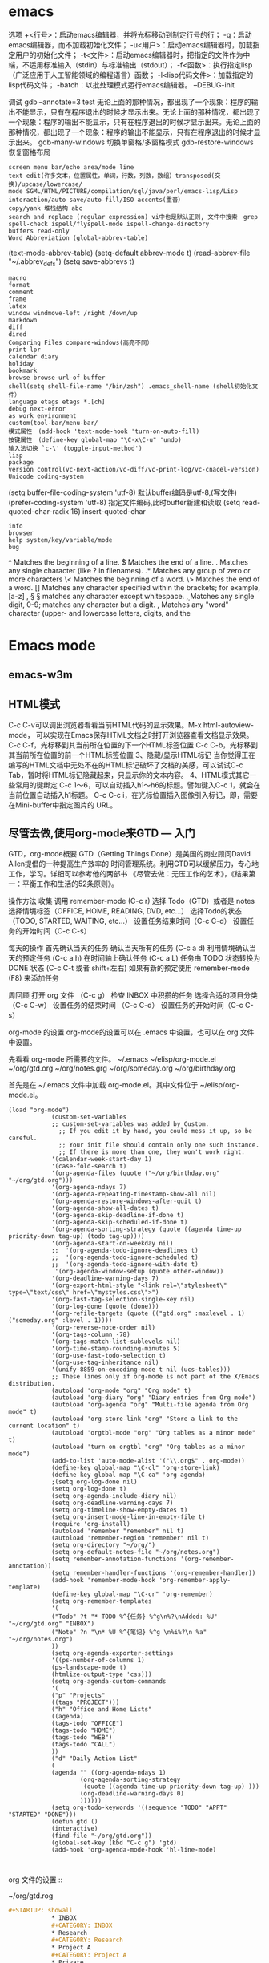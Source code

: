 * emacs
  选项
  +<行号>：启动emacs编辑器，并将光标移动到制定行号的行；
  -q：启动emacs编辑器，而不加载初始化文件；
  -u<用户>：启动emacs编辑器时，加载指定用户的初始化文件；
  -t<文件>：启动emacs编辑器时，把指定的文件作为中端，不适用标准输入（stdin）与标准输出（stdout）；
  -f<函数>：执行指定lisp（广泛应用于人工智能领域的编程语言）函数；
  -l<lisp代码文件>：加载指定的lisp代码文件；
  -batch：以批处理模式运行emacs编辑器。
  --DEBUG-init

  调试
  gdb –annotate=3 test
  无论上面的那种情况，都出现了一个现象：程序的输出不能显示，只有在程序退出的时候才显示出来。无论上面的那种情况，都出现了一个现象：程序的输出不能显示，只有在程序退出的时候才显示出来。无论上面的那种情况，都出现了一个现象：程序的输出不能显示，只有在程序退出的时候才显示出来。
  gdb-many-windows 切换单窗格/多窗格模式
  gdb-restore-windows 恢复窗格布局	
  : screen menu bar/echo area/mode line
  : text edit(许多文本，位置属性，单词，行数，列数，数组）transposed(交换)/upcase/lowercase/
  : mode SGML/HTML/PICTURE/compilation/sql/java/perl/emacs-lisp/Lisp interaction/auto save/auto-fill/ISO accents(重音）
  : copy/yank 堆栈结构 abc
  : search and replace (regular expression) vi中也是默认正则, 文件中搜索　grep
  : spell-check ispell/flyspell-mode ispell-change-directory
  : buffers read-only
  : Word Abbreviation (global-abbrev-table)
  (text-mode-abbrev-table) (setq-default abbrev-mode t) (read-abbrev-file "~/.abbrev_defs") (setq save-abbrevs t)
  : macro
  : format
  : comment
  : frame
  : latex
  : window windmove-left /right /down/up
  : markdown
  : diff
  : dired
  : Comparing Files compare-windows(高亮不同）
  : print lpr
  : calendar diary
  : holiday
  : bookmark
  : browse browse-url-of-buffer
  : shell(setq shell-file-name "/bin/zsh") .emacs_shell-name (shell初始化文件）
  : language etags etags *.[ch]
  : debug next-error
  : as work environment
  : custom(tool-bar/menu-bar/
  : 模式属性　(add-hook 'text-mode-hook 'turn-on-auto-fill)
  : 按键属性　(define-key global-map "\C-x\C-u" 'undo)
  : 输入法切换 `c-\' (toggle-input-method')
  : lisp
  : package
  : version control(vc-next-action/vc-diff/vc-print-log/vc-cnacel-version)
  : Unicode coding-system
  (setq buffer-file-coding-system 'utf-8)  默认buffer编码是utf-8,(写文件)
  (prefer-coding-system 'utf-8)   指定文件编码,此时buffer新建和读取
  (setq read-quoted-char-radix 16) insert-quoted-char 
  : info
  : browser
  : help system/key/variable/mode
  : bug
  ^                Matches the beginning of a line.
  $                Matches the end of a line.
  .                Matches any single character (like ? in filenames).
  .*               Matches any group of zero or more characters 
  \<               Matches the beginning of a word.
  \>               Matches the end of a word.
  []               Matches any character specified within the brackets; for example, [a-z]
  \s, \S           \S matches any character except whitespace.
  \d, \D           Matches any single digit, 0-9; \D matches any character but a digit.
  \w, \W           Matches any "word" character (upper- and lowercase letters, digits, and the
* Emacs mode
  # ido, 类似于helm,和helm各有千秋我都用,五五开,
  # imenu 显示当前文件函数列表,可以直接跳转到那去,完全可配置
  # flymake 实时语法检查,通吃所有语言
  # flyspell 拼写检查,爱死了,是我见过的所有拼写检查最强大,如果你知道如何配置.
** emacs-w3m
** HTML模式
   C-c C-v可以调出浏览器看看当前HTML代码的显示效果。M-x html-autoview-mode， 可以实现在Emacs保存HTML文档之时打开浏览器查看文档显示效果。
   C-c C-f，光标移到其当前所在位置的下一个HTML标签位置
   C-c C-b，光标移到其当前所在位置的前一个HTML标签位置 
   3、隐藏/显示HTML标记
   当你觉得正在编写的HTML文档中无处不在的HTML标记破坏了文档的美感，可以试试C-c Tab，暂时将HTML标记隐藏起来，只显示你的文本内容。
   4、HTML模式其它一些常用的键绑定
   C-c 1～6，可以自动插入h1～h6的标题。譬如键入C-c 1，就会在当前位置自动插入h1标题。
   C-c C-c i，在光标位置插入图像引入标记，即，需要在Mini-buffer中指定图片的 URL。
** 尽管去做,使用org-mode来GTD — 入门
   GTD，org-mode概要
   GTD（Getting Things Done）是美国的商业顾问David Allen提倡的一种提高生产效率的
   时间管理系统。利用GTD可以缓解压力，专心地工作，学习。详细可以参考他的两部书
   《尽管去做：无压工作的艺术》，《结果第一：平衡工作和生活的52条原则》。

   操作方法
   收集
   调用 remember-mode (C-c r)
   选择 Todo（GTD）或者是 notes
   选择情境标签（OFFICE, HOME, READING, DVD, etc...）
   选择Todo的状态（TODO, STARTED, WAITING, etc...）
   设置任务结束时间（C-c C-d）
   设置任务的开始时间（C-c C-s）

   每天的操作
   首先确认当天的任务
   确认当天所有的任务 (C-c a d)
   利用情境确认当天的预定任务 (C-c a h)
   在时间轴上确认任务 (C-c a L)
   任务由 TODO 状态转换为 DONE 状态 (C-c C-t 或者 shift+左右)
   如果有新的预定使用 remember-mode (F8) 来添加任务

   周回顾
   打开 org 文件 （C-c g）
   检查 INBOX 中积攒的任务
   选择合适的项目分类 （C-c C-w）
   设置任务的结束时间 （C-c C-d）
   设置任务的开始时间（C-c C-s）

   org-mode 的设置
   org-mode的设置可以在 .emacs 中设置，也可以在 org 文件中设置。

   先看看 org-mode 所需要的文件。
   ~/.emacs
   ~/elisp/org-mode.el
   ~/org/gtd.org
   ~/org/notes.grg
   ~/org/someday.org
   ~/org/birthday.org

   首先是在 ~/.emacs 文件中加载 org-mode.el。其中文件位于 ~/elisp/org-mode.el。
   #+BEGIN_SRC elisp
(load "org-mode")
            (custom-set-variables
            ;; custom-set-variables was added by Custom.
              ;; If you edit it by hand, you could mess it up, so be careful.
              ;; Your init file should contain only one such instance.
              ;; If there is more than one, they won't work right.
            '(calendar-week-start-day 1)
            '(case-fold-search t)
            '(org-agenda-files (quote ("~/org/birthday.org" "~/org/gtd.org")))
            '(org-agenda-ndays 7)
            '(org-agenda-repeating-timestamp-show-all nil)
            '(org-agenda-restore-windows-after-quit t)
            '(org-agenda-show-all-dates t)
            '(org-agenda-skip-deadline-if-done t)
            '(org-agenda-skip-scheduled-if-done t)
            '(org-agenda-sorting-strategy (quote ((agenda time-up priority-down tag-up) (todo tag-up))))
            '(org-agenda-start-on-weekday nil)
            ;;  '(org-agenda-todo-ignore-deadlines t)
            ;;  '(org-agenda-todo-ignore-scheduled t)
            ;;  '(org-agenda-todo-ignore-with-date t)
             '(org-agenda-window-setup (quote other-window))
            '(org-deadline-warning-days 7)
            '(org-export-html-style "<link rel=\"stylesheet\" type=\"text/css\" href=\"mystyles.css\">")
            '(org-fast-tag-selection-single-key nil)
            '(org-log-done (quote (done)))
            '(org-refile-targets (quote (("gtd.org" :maxlevel . 1) ("someday.org" :level . 1))))
            '(org-reverse-note-order nil)
            '(org-tags-column -78)
            '(org-tags-match-list-sublevels nil)
            '(org-time-stamp-rounding-minutes 5)
            '(org-use-fast-todo-selection t)
            '(org-use-tag-inheritance nil)
            '(unify-8859-on-encoding-mode t nil (ucs-tables)))
            ;; These lines only if org-mode is not part of the X/Emacs distribution.
            (autoload 'org-mode "org" "Org mode" t)
            (autoload 'org-diary "org" "Diary entries from Org mode")
            (autoload 'org-agenda "org" "Multi-file agenda from Org mode" t)
            (autoload 'org-store-link "org" "Store a link to the current location" t)
            (autoload 'orgtbl-mode "org" "Org tables as a minor mode" t)
            (autoload 'turn-on-orgtbl "org" "Org tables as a minor mode")
            (add-to-list 'auto-mode-alist '("\\.org$" . org-mode))
            (define-key global-map "\C-cl" 'org-store-link)
            (define-key global-map "\C-ca" 'org-agenda)
            ;(setq org-log-done nil)
            (setq org-log-done t)
            (setq org-agenda-include-diary nil)
            (setq org-deadline-warning-days 7)
            (setq org-timeline-show-empty-dates t)
            (setq org-insert-mode-line-in-empty-file t)
            (require 'org-install)
            (autoload 'remember "remember" nil t)
            (autoload 'remember-region "remember" nil t)
            (setq org-directory "~/org/")
            (setq org-default-notes-file "~/org/notes.org")
            (setq remember-annotation-functions '(org-remember-annotation))
            (setq remember-handler-functions '(org-remember-handler))
            (add-hook 'remember-mode-hook 'org-remember-apply-template)
            (define-key global-map "\C-cr" 'org-remember)
            (setq org-remember-templates
            '(
            ("Todo" ?t "* TODO %^{任务} %^g\n%?\nAdded: %U" "~/org/gtd.org" "INBOX")
            ("Note" ?n "\n* %U %^{笔记} %^g \n%i%?\n %a" "~/org/notes.org")
            ))
            (setq org-agenda-exporter-settings
            '((ps-number-of-columns 1)
            (ps-landscape-mode t)
            (htmlize-output-type 'css)))
            (setq org-agenda-custom-commands
            '(
            ("p" "Projects"
            ((tags "PROJECT")))
            ("h" "Office and Home Lists"
            ((agenda)
            (tags-todo "OFFICE")
            (tags-todo "HOME")
            (tags-todo "WEB")
            (tags-todo "CALL")
            ))
            ("d" "Daily Action List"
            (
            (agenda "" ((org-agenda-ndays 1)
                    (org-agenda-sorting-strategy
                     (quote ((agenda time-up priority-down tag-up) )))
                    (org-deadline-warning-days 0)
                    ))))))
            (setq org-todo-keywords '((sequence "TODO" "APPT" "STARTED" "DONE")))
            (defun gtd ()
            (interactive)
            (find-file "~/org/gtd.org"))
            (global-set-key (kbd "C-c g") 'gtd)
            (add-hook 'org-agenda-mode-hook 'hl-line-mode)


   #+END_SRC
   org 文件的设置 ::

   ~/org/gtd.rog
   #+BEGIN_SRC org
#+STARTUP: showall
            * INBOX
            #+CATEGORY: INBOX
            * Research
            #+CATEGORY: Research
            * Project A
            #+CATEGORY: Project A
            * Private
            #+CATEGORY: Private
            * Archive
            #+CATEGORY: Archive
            * org-mode configuration
            #+STARTUP: hidestars
            #+STARTUP: logdone
            #+PROPERTY: Effort_ALL  0:10 0:20 0:30 1:00 2:00 4:00 6:00 8:00
            #+COLUMNS: %38ITEM(Details) %TAGS(Context) %7TODO(To Do) %5Effort(Time){:} %6CLOCKSUM{Total}
            #+PROPERTY: Effort_ALL 0 0:10 0:20 0:30 1:00 2:00 3:00 4:00 8:00
            #+TAGS: { OFFICE(o) HOME(h) WEB(w) DOWNTOWN(d) CALL(c) }
            #+TAGS: PROJECT(p) READING(r)
            #+TODO: TODO(t) STARTED(s) WAITING(w) APPT(a) | DONE(d) CANCELLED(c) DEFERRED(f)
   #+END_SRC
   ~/org/notes.org
   #+BEGIN_SRC org
#+STARTUP: showall
            #+STARTUP: hidestars
            #+TAGS: OFFICE(o) RESEARCH(r) DIARY(d) BOOK(b) FILMS(f) IDEA(i) WEB(w) COMPUTER(c)
            * 笔记
            ** [2010-02-02 星期二 18:53] 今天写博 使用org-mode来GTD（1）                    :OFFICE:

   #+END_SRC
   ~/org/someday.org
   也许某天会做的事。
   #+BEGIN_SRC 
#+STARTUP: showall
            * Someday
            ** 计算机升级。
            ** 去马尔代夫旅游。
   #+END_SRC
   ~/org/birthday.org
   #+BEGIN_SRC 
这里记录预先决定的日常安排。比如生日节假日。
与其他设备无缝连接
   #+END_SRC

   使用Emacs的tramp1可以无缝地访问远程的设备。同样也可以连接 org-mode 的文件。
   下面是在HOST机器上设置 org-mode 与tramp关联的方法。

   比如下面设置的地方
   "~/org/foo.org"
   替换为
   "/domain-name/org/foo.org"

   如果是 Windows 的 NTEmacs 为:
   "/plink:domain-name/org/foo.org"

   1. TRAMP 代表”Transparent Remote (file) Access, Multiple Protocol”，
   他是 Emacs 的一个用于远程文件编辑的扩展包。用来访问scp/ssh/smb服务器上的文件，
   可以做到像读写本地文件一样编辑远程的文件。
   2. oko
** Org Mode	
   drawer/anchor
   创建链接　org-insert-link
   缩进　org-indent-mode
   (setq org-startup-indented t)
   当导出文档时，你可以包含其他文件中的内容。比如，想包含你的
   “.emacs”文件，你可以用： #+INCLUDE: "~/.emacs" src emacs-lisp
   可选的第二个第三个参数是组织方式（例如，“quote”，“example” ，或者“src”），如果是 “src”，语言用来格式化内容。组织方式是 可选的，如果不给出，文本会被当作 Org 模式的正常处理。用 C-c
   ,可以访问包含的文件。
   发布
   (setq org-publish-project-alist
   '(("org"
   :base-directory "~/org/"
   :publishing-directory "~/public_html"
   :section-numbers nil
   :table-of-contents nil
   :style "<link rel=\"stylesheet\"
   href=\"../other/mystyle.css\"
   type=\"text/css\"/>")))

   发布相关的命令：
   +------------------------------------------------+
   |   命令    |                说明                |
   |-----------+------------------------------------|
   | C-c C-e C | 提示指明一个项目，将所有的文件发布 |
   |-----------+------------------------------------|
   | C-c C-e P | 发布包含当前文件的项目             |
   |-----------+------------------------------------|
   | C-c C-e F | 只发布当前文件                     |
   |-----------+------------------------------------|
   | C-c C-e E | 发布所有项目                       |
   +------------------------------------------------+

   字体
   *粗体*
   /斜体/
   +删除线+
   _下划线_
   下标: H_2 O 
   上标: E=mc^2
   等宽字:=git=
   无序    -|+|*
   有序    1.|1
   描述    ::
**** 内容元数据
     s    #+begin_src ... #+end_src 
     e    #+begin_example ... #+end_example  : 单行的例子以冒号开头
     q    #+begin_quote ... #+end_quote      通常用于引用，与默认格式相比左右都会留出缩进
     v    #+begin_verse ... #+end_verse      默认内容不换行，需要留出空行才能换行
     c    #+begin_center ... #+end_center 
     l    #+begin_latex ... #+end_latex 
     L    #+latex: 
     h    #+begin_html ... #+end_html 
     H    #+html: 
     a    #+begin_ascii ... #+end_ascii 
     A    #+ascii: 
     i    #+index: line 
     I    #+include: line
     上面的单字母为快捷键字母，如输入一个<s 然后TAB后就变为
**** 以‘#‘开头的行被看作注释，不会被导出区块注释采用如下写法：
     ###+BEGIN_COMMENT
     块注释
     ...
     ###+END_COMMENT
**** 表格与图片 
     对于表格和图片，可以在前面增加标题和标签的说明，以方便交叉引用。比如在表格的前面添加：
     ###+CAPTION: This is the caption for the next table (or link)
     则则则在需要的地方可以通过\ref{table1}来引用该表格。 
**** 代码格式化
     ###符合emacs 模式时
     ###+BEGIN_SRC emacs-lisp -n -r
     (defun org-xor (a b)          (ref:df)
     "Exclusive or."             
     (if a (not b) b))
     ###+END_SRC
**** 格式导出与发布 
     1.C-c C-e a 导出为文本文件。
     2.C-c C-e h 导出为 HTML 文件 
** Edebug Mode  可以调试emacs lisp source code
   1.在过程中设断点
   2.每一步停止
   3.显示数据的值
** spacemacs 
**** 主模式相关快捷键 SPC m
     模式和状态
     层
     Spacemacs 具有层的概念。层类似于 vim 中的插件。它们提供可以在 Spacemacs 中使用的 新功能。
     键位绑定约定
     SPC b . 	   缓冲区微状态。
     窗口
     SPC w v 或 :vsplit 	    在右侧打开一个垂直分割。
     SPC w s 或 :split 	    在下部打开一个水平分割。
     SPC w h/j/k/l 	    在窗口间导航。
     SPC w H/J/K/L 	    移动当前窗口。
     SPC w . 	    窗口微状态。

     文件
     Spacemacs 中所有文件命令都有 SPC f 前缀。
     SPC f f 	    打开一个缓冲区搜索当前目录中的文件。
     SPC f r 	    打开一个缓冲区在最近打开的文件中搜索。
     SPC f s 或 :w 	    保存当前文件。
     :x 	    保存当前文件并退出。
     :e <file> 	    打开<file>

     帮助系统
     Emacs 具有一个可扩展的帮助系统。所有的快捷键都有SPC h d 前缀，以允许便捷地访问帮助系统。最重要的快捷键是 SPC h d f, SPC h d k, 和 SPC h d v。同样还有 SPC <f1> 允许用户搜索文档。
     SPC h d f 	    对一个功能提示并显示其文档。
     SPC h d k 	    对一个快捷键提示并显示其绑定的内容。
     SPC h d v 	    对一个变量提示并显示其文档和当前值。
     SPC <f1> 	    搜索一个命令，功能，变量或接口，并显示其文档
     不论何时，你遇到怪异的行为或想知道是什么东西做的，这些功能是你应该首先查阅的。

     探索
     SPC f e h 	    列出所有层并允许你浏览层上的文件。
     SPC ? 	    列出所有快捷键。

     .spacemacs  文件
     SPC f e d 	                打开你的 .spacemacs
     SPC f e D 	                使用diff 通过默认模版手动更新你的 .spacemacs 

     Emacs Lisp
     变量
     设置变量是定制 Spacemacs 行为最常见的方式。语法很简单：
     (setq variable value) ; Syntax
     ;; Setting variables example
     (setq variable1 t; True
     variable2 nil ; False
     variable3 '("A" "list" "of" "things"))

     快捷键
     定义快捷键是几乎每个人都想做的事情，最好的方式就是使用内置的 define-key 函数。
     (define-key map new-keybinding function) ; Syntax
     ;; Map H to go to the previous buffer in normal mode
     (define-key evil-normal-state-map (kbd "H") 'spacemacs/previous-useful-buffer)
     ;; Mapping keybinding to another keybinding
     (define-key evil-normal-state-map (kbd "H") (kbd "^")) ; H goes to beginning of the line

     map 是你想要绑定键位到的 keymap。大多数情况下你会使用
     evil-<state-name>-state-map。其对应不同的 evil-mode 状态。例如，使用 evil-insert-state-map 映射用于插入模式的快捷键。

     使用 evil-leader/set-key 函数来映射 <Leader> 快捷键。
     (evil-leader/set-key key function) ; Syntax
     ;; Map killing a buffer to <Leader> b c
     (evil-leader/set-key "bc" 'kill-this-buffer)
     ;; Map opening a link to <Leader> o l only in org-mode
     (evil-leader/set-key-for-mode 'org-mode
     "ol" 'org-open-at-point)
  
     函数
     你可能偶尔想要定义一个函数做更复杂的定制，语法很简单：
     (defun func-name (arg1 arg2)
     "docstring"
     ;; Body
     )
     ;; Calling a function
     (func-name arg1 arg1)
     这里有个现实可用的示例函数：

     ;; This snippet allows you to run clang-format before saving
     ;; given the current file as the correct filetype.
     ;; This relies on the c-c++ layer being enabled.
     (defun clang-format-for-filetype ()
     "Run clang-format if the current file has a file extensions
     in the filetypes list."
     (let ((filetypes '("c" "cpp")))
     (when (member (file-name-extension (buffer-file-name)) filetypes)
     (clang-format-buffer))))
     ;; See http://www.gnu.org/software/emacs/manual/html_node/emacs/Hooks.html for
     ;; what this line means
     (add-hook 'before-save-hook 'clang-format-for-filetype)

     激活一个层
     正如上文术语那段所说，层提供一个简单的方式来添加特性。可在 .spacemacs 文件中激活
     一个层。
     在文件中找到 dotspacemacs-configuration-layers 变量，默认情况下，它看起来应该是这样的：
     (defun dotspacemacs/layers ()
     (setq-default
     ;; ...
     dotspacemacs-configuration-layers '(;; auto-completion
     ;; better-defaults
     emacs-lisp
     ;; (git :variables
     ;;      git-gutter-use-fringe t)
     ;; markdown
     ;; org
     ;; syntax-checking
     )))

     你可以通过删除分号来取消注释这些建议的层，开箱即用。要添加一个层，就把它的名字添
     加到列表中并重启
     Emacs 或按 SPC f e R。使用 SPC f e h 来显示所有的层和他们的文档。

     创建一个层
     为了将配置分组或当配置与你的 .spacemacs 文件之间不匹配时，你可以创建一个配置层
     。Spacemacs 提供了一个内建命令用于生成层的样板文件：SPC
     :configuration-layer/create-layer。
     这条命令将会生成一个如下的文件夹：

     [layer-name]
     |__ [local]*
     | |__ [example-mode-1]
     | |     ...
     | |__ [example-mode-n]
     |__ config.el*
     |__ funcs.el*
     |__ keybindings.el*
     |__ packages.el

     [] = 文件夹
     \ * = 不是命令生成的文件

     Packages.el 文件包含你可以在 <layer-name>-packages 变量中安装的包的列表。
     所有 MELPA 仓库中的包都可以添加到这个列表中。还可以使用 :excludedt 特性将包包含
     在列表中。
     每个包都需要一个函数来初始化。这个函数必须以这种模式命名：
     <layer-name>/init-<package-name>。
     这个函数包含了包的配置。同时还有一个 pre/post-init 函数来在包加载之前或之后运行代码。它看起来想这个样子：

     (setq layer-name-packages '(example-package
     ;;这个层通过设置:excluded 属性
     ;;为真(t)来卸载example-package-2
     (example-package-2 :excluded t)))
     (defun layer-name/post-init-package ()
     ;;在这里添加另一个层的包的配置
     )
     (defun layer-name/init-example-package ()
     ;;在这里配置example-package
     )

     **注意**：只有一个层可以具有一个对于包的 init 函数。如果你想覆盖另一个层对一个包
     的配置，请使用 use-package hooks 中的 <layer-name>/pre-init 函数。
     如果 MELPA 中没有你想要的包，你必须是由一个本地包或一个包源。关于此的更多信息可以从层的剖析处获得。

     确保你添加了你的层到你的 .spacemacs 文件中，并重启 spacemacs 以激活。
     关于层的加载过程和层的工作原理的详细描述可以参考LAYERS.org。

     安装一个单独的包
     有时创建一个层会有点大材小用了，也许你仅仅想要一个包而不想维持整个层。Spacemacs
     在 .spacemacs 文件中的 dotspacemacs/layers 函数里提供了一个叫做
     dotspacemacs-additional-packages 的变量，只要在列表中添加一个包名，它就会在你重
     启的时候被安装。
     下一段来说明如何加载这个包。
     加载包
     有没有想过 Spacemacs 如何可以在仅仅几秒钟之内加载超过 100 个包呢？
     如此低的加载时间必须需要某种难以理解的黑魔法吧。还好这不是真的，多亏有了
     use-package。
     它是一个可以轻松实现对包进行延迟加载和配置的包。以下是它的基础用法：

     ;; Basic form of use-package declaration. The :defer t tells use-package to
     ;; try to lazy load the package.
     (use-package package-name
     :defer t)
     ;; The :init section is run before the package loads The :config section is
     ;; run after the package loads
     (use-package package-name
     :defer t
     :init
     (progn
     ;; Change some variables
     (setq variable1 t variable2 nil)
     ;; Define a function
     (defun foo ()
     (message "%s" "Hello, World!")))
     :config
     (progn
     ;; Calling a function that is defined when the package loads
     (function-defined-when-package-loads)))

     这只是 use-package 的一个非常基本的概述。它还有许多其他的方式来控制包的加载，就不在这里介绍了。
     卸载一个包

     Spacemacs 在 .spacemacs 文件中的 dotspacemacs/init 函数里提供了一个叫做
     dotspacemacs-excluded-packages 的变量。只要在列表中添加一个包名，它就会在你重启的时候被卸载。
     常见调整
     本段是为了想要做更多调整的人所写的。除非另有说明，所有这些设置都去你的
     .spacemacs 文件中的
     dotspacemacs/user-config 函数里完成。

     变更 escape 键
     Spacemacs 使用 [[https://github.com/syl20bnr/evil-escape][evil-escape]] 来允许从许多拥有一个快捷键的 major-modes 中跳出。
     你可以在你的 dotspacemacs/user-config 函数中像这样定制变量：
     (defun dotspacemacs/user-config ()
     ;; ...
     ;; Set escape keybinding to "jk"
     (setq-default evil-escape-key-sequence "jk"))
     更多的文档可以在 evil-escape README 中找到。

     变更配色方案
     .spacemacs 文件的 dotspacemacs/init 函数中有一个 dotspacemacs-themes 变量
     。这是一个可以用 SPC T n 键循环的主题的列表。列表中的第一个主题是在启动时加载的主题。
     以下为示例：

     (defun dotspacemacs/init
     ;; Darktooth theme is the default theme
     ;; Each theme is automatically installed.
     ;; Note that we drop the -theme from the package name.
     ;; Ex. darktooth-theme -> darktooth
     (setq-default dotspacemacs-themes '(darktooth
     soothe
     gotham)))

     可以使用 SPC T h 键列出和选择所有已安装的主题。
     非高亮搜索
     Spacemacs 模仿了默认的 vim 行为，会高亮显示搜索结果，尽管你不在它们之间进行导航。
     你可以使用 SPC s c 或 :nohlsearch 来关闭搜索结果高亮。
     若再也不需要自动高亮结果，你可以卸载 evil-search-highlight-persist 包。

     会话
     当你打开 Spacemacs 时，它不会自动恢复窗口和缓冲区。如果你常使用 vim 会话，
     你可能要在你的 .spacemacs 文件中的 dotspacemacs/user-config 里添加
     (desktop-save-mode t)，然后你就可以使用 SPC : desktop-read 加载已被保存的会话。
     桌面文件的位置可以使用 desktop-dirname 变量设置。要自动加载一个会话，就在你的
     .spacemacs 文件中添加 (desktop-read)。

     使用 visual lines 导航
     Spacemacs 使用 vim 默认 actual lines 导航，即使它们被包装了。如果你想要让 j 和 k
     的行为如 g j 和 g k 一般，将一下代码添加到你的 .spacemacs 文件：
     (define-key evil-normal-state-map (kbd "j") 'evil-next-visual-line)
     (define-key evil-normal-state-map (kbd "k") 'evil-previous-visual-line)

** sql-mode
   使用emacs作为mysql的客户端
   1 配置.emacs
   (setq sql-mysql-options '("-C" "-f" "-t" "-n")) ; for windows
   (setq sql-user "root")
   (setq sql-password "")
   2 连接MySQL服务器
   1. 执行M-x sql-mysql / 在菜单中选择SQL->start SQLi session
   2. 根据提示输入用户，密码，mysql服务器地址，端口等信息。
   3. emacs会新建一个名为*SQL*的buffer
   3 连接sql文件与*SQL* buffer
   1. 打开sql文件并进入sql-mode
      直接打开sql文件
      或者
      打开一个文件后再执行M-x sql-mode
   2. 设置产品类型为mysql

      从带单中选择 SQL -> Product -> MySQL
      或
      执行M-x sql-set-product，然后输入mysql
   3. 连接sql文件与*SQL* buffer
      使用菜单 SQL -> set SQLi buffer
      或
      执行命令M-x sql-set-sqli-buffer
      然后输入想要连接的那个connection buffer，默认为*SQL* buffer
   4 使用emacs作为mysql的客户端
   在*SQL* Buffer中执行sql语句:
   直接输入SQL语句，以“;”结尾，按下回车键自动执行
   在sql文件buffer中执行sql语句
   输入SQL语句，按C-c C-c执行当前段落中的所有语句，   或者选择要执行的语句按下C-c C-b
** Emacs内置浏览器EWW 
   则可以用按 & 调用 eww-browse-with-external-browser 在外部浏览器打开当前页面. 更详细的操作指引可以 C-h m 查看.
   如果默认的按键不符合操作习惯, 可以参考下面的这样的方式去配置修改:
   (with-eval-after-load 'eww
   (custom-set-variables
   '(eww-search-prefix "https://www.google.com.hk/search?q="))
   (define-key eww-mode-map (kbd "h") 'backward-char)
   )

   另外配合 ace-link 等能很方便的切换以 ace-jump 的方式定位和跳转链接
   eww 支持 cookie 的, 它的一些网络操作走的是 url.el , 可以通过 url-cookie-list 查看 cookie , 更多功能可以参考 url package .
   eww 针对图片也有特殊处理, 可以设置 shr-max-image-proportion 定义图片显示尺寸以及 shr-blocked-images 屏蔽部分图片等.

   需要设置代理服务器的也是走 url.el 的方式, 可以设置不代理的规则等, 基本用法如下:
   (setq url-proxy-services '(("no_proxy" . "work\\.com")
   ("http" . "proxy.somedomain.com:8888")))
   url-cookie-list 命令可以列出来 Emacs 保存的 cookie 列表, 定义在 url-cookie.el 中, 其中还有定义 url-cookie-retrieve 等函数, elisp 程序获得可以类似这样 (url-cookie-retrieve "1" "/") 的用法. cookie 实际保存在变量 url-cookie-file 对应的文件, 大概内容如下:

   (setq url-cookie-storage
   '((".weibo.cn"
   [url-cookie "httponly" nil "28-Apr-2015 15:33:40 GMT" "/" ".weibo.cn" nil]
   [url-cookie "_T_WM" "XXXXXXXXXXXXXX" "28-Apr-2015 15:33:40 GMT" "/" ".weibo.cn" nil])
   ("19622"
   [url-cookie "cookie_id" "142355712384279893" "10-Feb-2016 08:32:00 GMT" "/" "19622" nil]))
   )

   eww 的使用场景
   有些 Emacs 爱好者习惯用 gnus 等在 Emacs 里收邮件, 可以配合 eww 去查看 html 邮件.
   用来访问一些比较简单的网站比如 hackernews 等效果都还可以, 另外一些编程语言的手册等基本还是可以用 eww 来查看.

** SHELL mode
   shell-command-on region
   shell-pop

** version control
You can check the status of your file by pressing ~SPC g s~. 
* elisp
number:5489, 89e3, 54e1, and so on   
characters (+ ?a 3) (+ ?\t 2) (+ ?\c-b 1) ?a
string "hello world,\" nimeide .\" "
bool t nil false(不存在)
symbol to refer with a single quote (')
# global variable
(setq var 3) (+ var 2)  
(setq thisvar 2
       thatvar 1
       theothervar 3 )

defining functions
(defun count-words-buffer ( )
(let ((count 0))
(save-excursion
(goto-char (point-min))
(while (< (point) (point-max))
(forward-word 1)
(setq count (1+ count)))
(message "buffer contains %d words." count))))
# execute
(count-words-buffer)
# make it available for interactive use
(interactive "prompt-string")
code                                     user is prompted for :
b       name of an existing buffer
e       event (mouse action or function key press)
f       name of an existing file
n       number (integer)
s       string
(interactive "npercent: ") 
(defun replace-string (from to)
(interactive "sreplace string: \nsreplace string %s with: ")
...)

# let 设定local variable
(let ((var1 value1) (var2 value2) ... )   
statement-block)
(+ (let ((chang 2) (kuan 3)) (+ chang kuan)) 1)
(while condition           statement-block)
# message
%s                   string or symbol
%c                   character
%d                   integer
%e                   floating point in scientific notation 
%f                   floating point in decimal-point notation
%g                   floating point in whichever format yields the shortest string
for example:
(message "\"%s\" is a string, %d is a number, and %c is a character"
"hi there" 142 ?q)
(message "this book was printed in %f, also known as %e." 2004 2004)

#+begin_src lisp
(defun count-words-buffer ( )
   "count the number of words in the current buffer;
print a message in the minibuffer with the result."
   (interactive)
   (save-excursion
     (let ((count 0))
         (goto-char (point-min))
         (while (< (point) (point-max))
           (forward-word 1)
           (setq count (1+ count)))
(message "buffer contains %d words." count))))
#+end_src
arithmetic      +,-,*,/
% (remainder)  得到余数
1+ (increment)     (参数加上1)
1- (decrement)
max , min (function 返回最大/小的值)
comparison > , < , >= , <=
/= (not equal)
= (for numbers and characters)  只能是比较整数和字符
equal (for strings and other complex objects)
logic           and , or , not
(and (> 4 2) (> 3 1) (> 2 3))
statement blocks/返回值是最后一个表达式的值
(progn
statement-block) 
# let 可以省略 progn
(let (var1 var2 ...)    
statement-block)
(let ( kuai (chang 2))
(+ chang 1)
)
(if condition true-case false-block)
special character ‘$^.*+?[\’ 需要加\ 转义
(replace-regexp "\\<program\\('s\\|s\\)?\\>" "module\\1")

* c layer
- flycheck with Clang.
- Support for disassembly of code with [[https://github.com/jart/disaster][disaster]].
- Support code reformatting with [[http://clang.llvm.org/docs/ClangFormat.html][clang-format]].
- Display function or variable definition at the bottom. (when =semantic= layer
  is included)
- Display current function cursor is in at the top. See [[https://github.com/tuhdo/semantic-stickyfunc-enhance][stickyfunc-demos]] for
  demos in some programming languages. (when =semantic= layer is included)
- Support common refactoring with [[https://github.com/tuhdo/semantic-refactor][semantic-refactor]] . See [[https://github.com/tuhdo/semantic-refactor/blob/master/srefactor-demos/demos.org][srefactor-demos]] for
  demonstration of refactoring features. (when =semantic= layer is included)
- Support code navigation via cscope (when =cscope= layer is included) and gtags.
- Support auto-completion (when =auto-completion= layer is included) via
  company-clang (when =c-c++-enable-clang-support= is turned on), or
  company-ycmd (when =ycmd= layer is included).

to your =~/.spacemacs= add =c-c++= to the existing =dotspacemacs-configuration-layers= list 
By default header files are opened in =c-mode=, you can open them in =c++-mode=
by setting the variable =c-c++-default-mode-for-headers= to =c++-mode=.

#+BEGIN_SRC emacs-lisp
  (setq-default dotspacemacs-configuration-layers
    '((c-c++ :variables
             c-c++-default-mode-for-headers 'c++-mode)))
#+END_SRC

*Note:* To set the variable for a given project, create a directory local
variable at the root of your project. More info on directory local variables
can be found in the [[http://www.gnu.org/software/emacs/manual/html_node/elisp/Directory-Local-Variables.html][dir-locals]].

To enable Clang support set the layer variable =c-c++-enable-clang-support=
to =t= in the dotfile:

#+BEGIN_SRC emacs-lisp
  (setq-default dotspacemacs-configuration-layers
    '((c-c++ :variables c-c++-enable-clang-support t)))
#+END_SRC

[[http://clang.llvm.org/docs/ClangFormat.html][clang-format]] allows reformatting either a selected region of code
(=clang-format-region=) or a whole buffer (=clang-format-buffer=) to make it
conform to a style defined in a =.clang-format= file. This file is either
located in the same directory as the file being edited, or in any of its parent
directories (otherwise a default style will be used).

You can add snippets similar to the following to bind clang-format to either a
particular mode or all modes in your =dotspacemacs/user-config= (within your
=~/.spacemacs=):

#+BEGIN_SRC emacs-lisp
  ;; Bind clang-format-region to C-M-tab in all modes:
  (global-set-key [C-M-tab] 'clang-format-region)
  ;; Bind clang-format-buffer to tab on the c++-mode only:
  (add-hook 'c++-mode-hook 'clang-format-bindings)
    (defun clang-format-bindings ()
      (define-key c++-mode-map [tab] 'clang-format-buffer))
#+END_SRC

This layer adds some fancy improvements to =company-clang=.
It includes a hook to load a projects =.clang_complete= file, which is
just a text file with one clang flag per line, a format also used by
other text editor clang plugins.

Not only does this allow proper autocomplete on projects with extra
includes and flags, but there is also support for flycheck so that it
doesn't complain about missing header files.
| Key Binding | Description                                                            |
|-------------+------------------------------------------------------------------------|
| ~SPC m g a~ | open matching file (e.g. switch between .cpp and .h)                   |
| ~SPC m g A~ | open matching file in another window (e.g. switch between .cpp and .h) |
| ~SPC m D~   | disaster: disassemble c/c++ code                                       |
| ~SPC m r~   | srefactor: refactor thing at point.                                    |
* java layer
This layer adds support for the Java language using the [[http://eclim.org][Eclim]] client/server.
** * Layer Installation
*** Layer
    To use this configuration layer, add it to your =~/.spacemacs=. You will need to
    add =java= to the existing =dotspacemacs-configuration-layers= list in this
    file.

*** Eclim
    Eclim provides the ability to access Eclipse features such as code completion,
    searching, code validation, and many more.
*** Installation
    For installation check the [[http://eclim.org/install.html#download][official page]].
    Then set the =Eclipse= and =Eclim= paths in =dotspacemacs/user-config=,
    for instance:

#+BEGIN_SRC elisp
  (setq eclim-eclipse-dirs '("~/opt/eclipse")
        eclim-executable "~/opt/eclipse/eclim")
#+END_SRC

You can also configure other options, as shown below:
#+BEGIN_SRC elisp
  (setq
   ;; Use another eclimd executable
   eclimd-executable "/path/to/another/executable"
   ;; Specify the workspace to use by default
   eclimd-default-workspace "/path/to/default/eclipse/workspace"
   ;; Whether or not to block emacs until eclimd is ready
   eclimd-wait-for-process t)
#+END_SRC
*** Usage
    Start the eclim daemon with ~SPC m d s~ and stop it with ~SPC m d k~. (See
    below.)
** Key bindings
*** Java-mode
**** Project management
     | Key Binding | Description                    |
     |-------------+--------------------------------|
     | ~SPC m p b~ | Build project                  |
     | ~SPC m p c~ | Create project                 |
     | ~SPC m p d~ | Delete project                 |
     | ~SPC m p g~ | Open file in current project   |
     | ~SPC m p i~ | Import project                 |
     | ~SPC m p j~ | Information about project      |
     | ~SPC m p k~ | Close project                  |
     | ~SPC m p o~ | Open project                   |
     | ~SPC m p p~ | Open project management buffer |
     | ~SPC m p u~ | Update project                 |

**** Eclimd

     | Key Binding | Description  |
     |-------------+--------------|
     | ~SPC m d s~ | Start daemon |
     | ~SPC m d k~ | Stop daemon  |

**** Maven

     | Key Binding | Description                    |
     |-------------+--------------------------------|
     | ~SPC m m i~ | Run maven clean install        |
     | ~SPC m m I~ | Run maven install              |
     | ~SPC m m p~ | Run one already goal from list |
     | ~SPC m m r~ | Run maven goals                |
     | ~SPC m m R~ | Run one maven goal             |
     | ~SPC m m t~ | Run maven test                 |

**** Goto

     | Key Binding | Description                                 |
     |-------------+---------------------------------------------|
     | ~M-​,​~       | jump back from go to declaration/definition |
     | ~SPC m g g~ | go to declaration                           |
     | ~SPC m g t~ | go to type definition                       |

**** Refactoring

     | Key Binding | Description      |
     |-------------+------------------|
     | ~SPC m r i~ | optimize imports |
     | ~SPC m r f~ | Format file      |
     | ~SPC m r r~ | Rename symbol    |

**** Documentation, Find

     | Key Binding | Description                            |
     |-------------+----------------------------------------|
     | ~SPC m f f~ | general find in project                |
     | ~SPC m h h~ | show documentation for symbol at point |
     | ~SPC m h u~ | show usages for symbol at point        |

**** Problems

     | Key Binding | Description                                |
     |-------------+--------------------------------------------|
     | ~SPC m e a~ | set all problems for next/prev action      |
     | ~SPC m e b~ | open buffer with problems                  |
     | ~SPC m e c~ | show options with problem corrections      |
     | ~SPC m e e~ | set only errors for next/prev action       |
     | ~SPC m e f~ | set only current file for next/prev action |
     | ~SPC m e n~ | go to next problem                         |
     | ~SPC m e o~ | open buffer with problems                  |
     | ~SPC m e p~ | go to previous problem                     |
     | ~SPC m e w~ | set warnings for next/prev action          |

**** Tests

     | Key Binding | Description                                                   |
     |-------------+---------------------------------------------------------------|
     | ~SPC m t t~ | run JUnit tests for current method or current file or project |

*** Problems buffer

    | Key Binding | Description                         |
    |-------------+-------------------------------------|
    | ~RET~       | go to problem place                 |
    | ~a~         | show all problems                   |
    | ~e~         | show only errors                    |
    | ~f~         | show problems only for current file |
    | ~g~         | refresh problems                    |
    | ~q~         | quit                                |
    | ~w~         | show only warnings                  |

*** Projects buffer

    | Key Binding | Description                                |
    |-------------+--------------------------------------------|
    | ~RET~       | go to current project                      |
    | ~c~         | go to problem place                        |
    | ~D~         | delete project                             |
    | ~g~         | refresh buffer                             |
    | ~i~         | info about current project                 |
    | ~I~         | import existing project into the workspace |
    | ~m~         | mark current project                       |
    | ~M~         | mark all projects                          |
    | ~N~         | create new project                         |
    | ~o~         | open project                               |
    | ~p~         | update project                             |
    | ~q~         | quit                                       |
    | ~R~         | rename current project                     |
    | ~u~         | unmark current project                     |
    | ~U~         | unmark all projects                        |
* eclim
  Getting Started
  Creating your first project
  Adding project source directories
  Writing code in your new project
  Android Users
  Maven Users

  Once you've installed eclim, the next step is to create your first project after which you can then start writing code and
  familiarizing yourself with eclim's features.

First make sure eclimd is running (see the eclimd docs if you are unsure how to start eclimd).
Creating your first project

Once you've got eclimd running, open an instance of vim and create your project like so:

Note
: Android Users: the android section below contains additional info regarding the creation of android projects.
: Maven Users: you may refer to the maven section below for an alternate way to create a java project.

:ProjectCreate /path/to/my_project -n java
This example creates a project with a java nature (-n java), but the same method can be used to create a project for other 
languages by simply changing the nature accordingly:

:ProjectCreate /path/to/my_java_project -n android
:ProjectCreate /path/to/my_c_project -n c
:ProjectCreate /path/to/my_cpp_project -n c++
:ProjectCreate /path/to/my_groovy_project -n groovy
:ProjectCreate /path/to/my_java_project -n java
:ProjectCreate /path/to/my_php_project -n php
:ProjectCreate /path/to/my_python_project -n python
:ProjectCreate /path/to/my_ruby_project -n ruby
:ProjectCreate /path/to/my_scala_project -n scala
The path supplied to the :ProjectCreate command will be the path to the root of your project. This path may or may not exist. If it does not exist it will be created for you. After you've created your project, there will be a .project file added to your project's root along with another file where references to your project's source directories and any third party libraries your project uses reside. The name of this file will vary depending on your project's nature, but in all cases eclim will provide you with commands to manage this file:

java, android - .classpath file
php, ruby - .buildpath file
c, c++ - .cproject, managed via the :CProjectConfigs command
python - .pydevproject file
Once you've created your project you can use the :ProjectList command to list the available projects and you should see your newly created one in the list.

my_project - open   - /path/to/my_project
The :ProjectList result is in the form of projectName - (open|closed) - /project/root/path. When you create projects, the last path element will be used for the project name. If that element contains any spaces, these will be converted to underscores.

Adding project source directories
Before you can start writing code, you will first need to create and register your project's source directories. If you created your project from an existing code base, then this step may have been perform automatically for you, but you should validate the settings to be sure.

We will use a java project in this example but the steps for other languages are very similar. Please see the relevant docs for your language for more details:

java and android
php and ruby
c and c++
python
For the purpose of this example we will assume that you will store your source files at:

/path/to/my_project/src/java
So, given that location, you will need to open the file /path/to/my_project/.classpath in Vim.

vim /path/to/my_project/.classpath
To add the source directory simply execute the following

:NewSrcEntry src/java
This will add the necessary entry to the end of your .classpath file. The contents of this file should now look something like this:

<?xml version="1.0" encoding="UTF-8"?>
<classpath>
<classpathentry kind="con" path="org.eclipse.jdt.launching.JRE_CONTAINER"/>
<classpathentry kind="output" path="bin"/>
<classpathentry kind="src" path="src/java"/>
</classpath>
Now that your source directory is setup, you can proceed to edit java files in that directory and make use of the java functionality provided by eclim.

Writing code in your new project
Now that you have a project created, you can start writing code and utilize the features that eclim provides.

Note

Below we'll walk through a trivial java example, but some of the steps apply to all the languages that eclim supports, although the command names may differ a bit. For additional docs on working with the language of your choice, please see the relevant section of the docs:

c/c++
java
php
python
ruby
etc.
Lets get started writing our first java application using eclim.

First, navigate to your new project's source directory (src/java in this example) and create any necessary package directories:

$ cd /path/to/my_project/src/java
$ mkdir -p org/test/
Then start editing your first java source file:

$ vim org/test/TestMain.java
package org.test;

public class TestMain
{
public static final void main(String[] args)
{

}
}
You can start to use some of the core features now. For example, lets add the following code to the main method so we can test eclim's source code validation:

System.
Then save the file and note that an error marker is placed in the left margin of your file and when the cursor is on that line an error message is printed at the bottom of your vim window. You can also run :lopen to view all the errors in the file at once.

Now lets try out code completion. Place your cursor on the '.' of 'System.' and start insert mode in vim using 'a', then follow the example below:

System.<ctrl-x><ctrl-u>             // starts the completion mode
System.<ctrl-n>                     // cycle through the completion suggestions
System.out                          // assuming you chose the 'out' suggestion
System.out.p<ctrl-x><ctrl-u>        // now start completion again
System.out.p<ctrl-n>                // hit <ctrl-n> until you get 'println'
System.out.println(
System.out.println("Hello World");  // finish up the example code.
After saving the file you should have no more validation errors, so now we can run the code like so:

:Java
After running the :Java command in vim you should now see your output in a new split window.

This only scratches the surface on the number of java features that eclim provides, but hopefully this example was enough to get you started.

Android Users
Creating an android project is the same as creating a regular java project, but you use the android nature instead:

:ProjectCreate /path/to/my_project -n android
This will result in a series of prompts for you to input your project's information:

Note: at any point in this process you can use Ctrl+C to cancel the project creation.

First you will be asked to choose the target android platform. If you have only one platform installed on your system, this prompt will be skipped and that platform will be used when creating the project. If you have no platforms installed then you will receive an error directing you to install a platform using the Android SDK Manager. If you install a new platform you will need to either restart eclipse/eclimd or run the eclim supplied :AndroidReload command.
Next you will be asked to supply a package name (Ex: com.mycompany.myapp).
Then you will need to supply a name for your application.
The next prompt will ask you if you are creating a library project or not. Most likely you are not, so type 'n' here to proceed.
Lastly, if you are not creating a library project, you will be asked whether or not you want to have a new android activity created for you and if so, you will be asked for the name of that activity.
Once you've finished supplying the necessary information, your android project will be created. An android project is simply a specialized java project, so you can now leverage all the eclim provided java functionality while developing your app.

Maven Users
Creating your first project with maven can be accomplished using the same method as any other java project, or you can utilize some of maven's built in features to get your project started.

Run maven's generate archetype to create the project directory and samples:

$ mvn archetype:generate
Once you've created the initial project directory, cd into that directory and run the following command to generate the necessary eclipse files:

$ cd <project_dir>
$ mvn eclipse:eclipse
Now you can start an instance of vim at the project's root directory and run the following commands to:

set the necessary eclipse classpath variable to point to your maven repository.
import your new project into eclipse.
$ vim
:MvnRepo
:ProjectImport /path/to/new/project
Source / Back to top
© Copyright 2005 - 2012, Eric Van Dewoestine
Last updated on Jul 21, 2016
Created using Sphinx 1.3.6 with the Bootstrap Theme 
